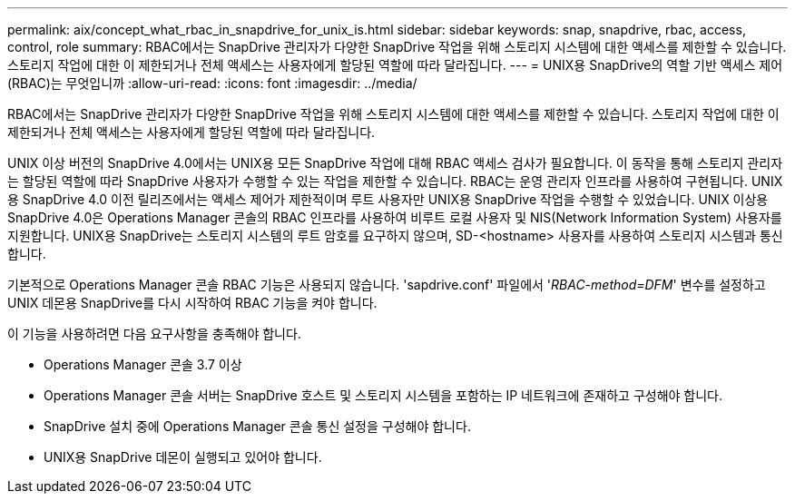 ---
permalink: aix/concept_what_rbac_in_snapdrive_for_unix_is.html 
sidebar: sidebar 
keywords: snap, snapdrive, rbac, access, control, role 
summary: RBAC에서는 SnapDrive 관리자가 다양한 SnapDrive 작업을 위해 스토리지 시스템에 대한 액세스를 제한할 수 있습니다. 스토리지 작업에 대한 이 제한되거나 전체 액세스는 사용자에게 할당된 역할에 따라 달라집니다. 
---
= UNIX용 SnapDrive의 역할 기반 액세스 제어(RBAC)는 무엇입니까
:allow-uri-read: 
:icons: font
:imagesdir: ../media/


[role="lead"]
RBAC에서는 SnapDrive 관리자가 다양한 SnapDrive 작업을 위해 스토리지 시스템에 대한 액세스를 제한할 수 있습니다. 스토리지 작업에 대한 이 제한되거나 전체 액세스는 사용자에게 할당된 역할에 따라 달라집니다.

UNIX 이상 버전의 SnapDrive 4.0에서는 UNIX용 모든 SnapDrive 작업에 대해 RBAC 액세스 검사가 필요합니다. 이 동작을 통해 스토리지 관리자는 할당된 역할에 따라 SnapDrive 사용자가 수행할 수 있는 작업을 제한할 수 있습니다. RBAC는 운영 관리자 인프라를 사용하여 구현됩니다. UNIX용 SnapDrive 4.0 이전 릴리즈에서는 액세스 제어가 제한적이며 루트 사용자만 UNIX용 SnapDrive 작업을 수행할 수 있었습니다. UNIX 이상용 SnapDrive 4.0은 Operations Manager 콘솔의 RBAC 인프라를 사용하여 비루트 로컬 사용자 및 NIS(Network Information System) 사용자를 지원합니다. UNIX용 SnapDrive는 스토리지 시스템의 루트 암호를 요구하지 않으며, SD-<hostname> 사용자를 사용하여 스토리지 시스템과 통신합니다.

기본적으로 Operations Manager 콘솔 RBAC 기능은 사용되지 않습니다. 'sapdrive.conf' 파일에서 '_RBAC-method=DFM_' 변수를 설정하고 UNIX 데몬용 SnapDrive를 다시 시작하여 RBAC 기능을 켜야 합니다.

이 기능을 사용하려면 다음 요구사항을 충족해야 합니다.

* Operations Manager 콘솔 3.7 이상
* Operations Manager 콘솔 서버는 SnapDrive 호스트 및 스토리지 시스템을 포함하는 IP 네트워크에 존재하고 구성해야 합니다.
* SnapDrive 설치 중에 Operations Manager 콘솔 통신 설정을 구성해야 합니다.
* UNIX용 SnapDrive 데몬이 실행되고 있어야 합니다.


